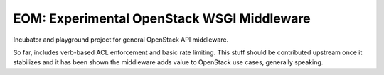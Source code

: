 EOM: Experimental OpenStack WSGI Middleware
===========================================

Incubator and playground project for general OpenStack API middleware.

So far, includes verb-based ACL enforcement and basic rate limiting. This stuff should be contributed upstream once it stabilizes and it has been
shown the middleware adds value to OpenStack use cases, generally
speaking.